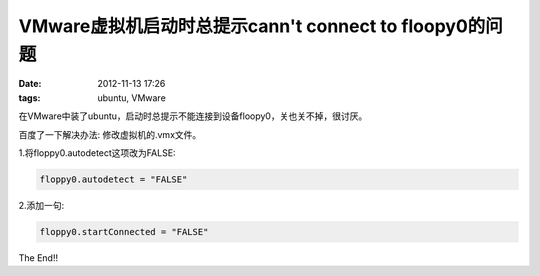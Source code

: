 VMware虚拟机启动时总提示cann't connect to floopy0的问题
============================================================

:date: 2012-11-13 17:26
:tags: ubuntu, VMware

在VMware中装了ubuntu，启动时总提示不能连接到设备floopy0，关也关不掉，很讨厌。

百度了一下解决办法: 修改虚拟机的.vmx文件。

1.将floppy0.autodetect这项改为FALSE:

.. code-block:: console

	floppy0.autodetect = "FALSE"

2.添加一句:

.. code-block:: console

	floppy0.startConnected = "FALSE"

The End!!

